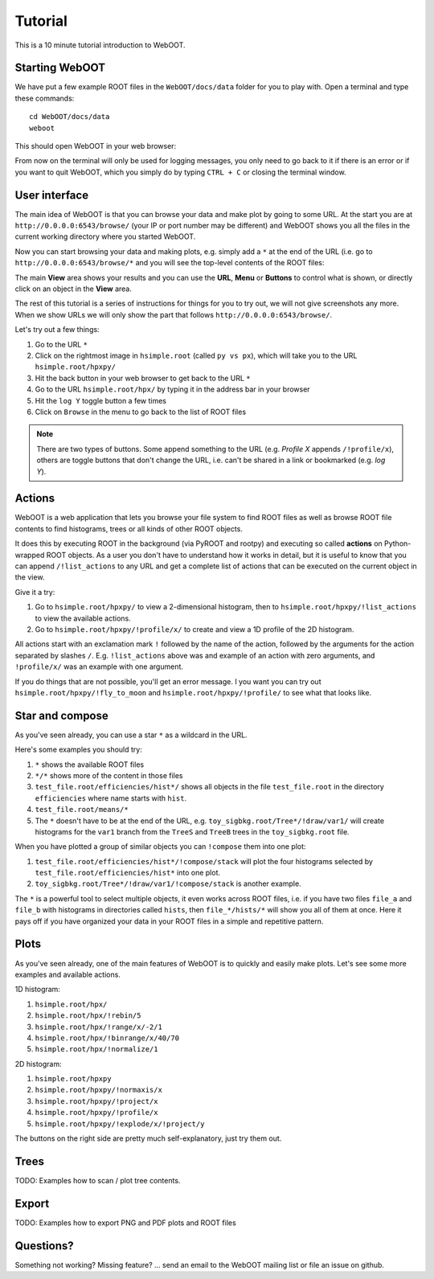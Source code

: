 Tutorial
========

This is a 10 minute tutorial introduction to WebOOT.

Starting WebOOT
---------------

We have put a few example ROOT files in the ``WebOOT/docs/data`` folder
for you to play with. Open a terminal and type these commands::

	cd WebOOT/docs/data
	weboot

This should open WebOOT in your web browser:

.. image:: _static/start.png
   :scale: 25 %

From now on the terminal will only be used for logging messages, you only
need to go back to it if there is an error or if you want to quit WebOOT,
which you simply do by typing ``CTRL + C`` or closing the terminal window.

User interface
--------------

The main idea of WebOOT is that you can browse your data and make plot
by going to some URL. At the start you are at ``http://0.0.0.0:6543/browse/``
(your IP or port number may be different) and WebOOT shows you all the
files in the current working directory where you started WebOOT.

Now you can start browsing your data and making plots, e.g. simply add a ``*``
at the end of the URL (i.e. go to ``http://0.0.0.0:6543/browse/*`` and you will
see the top-level contents of the ROOT files:

.. image:: _static/overview.png
   :scale: 25 %

The main **View** area shows your results and you can use the **URL**, **Menu** or
**Buttons** to control what is shown, or directly click on an object in the **View** area.

The rest of this tutorial is a series of instructions for things for you to try out,
we will not give screenshots any more. When we show URLs we will only show the part
that follows ``http://0.0.0.0:6543/browse/``. 

Let's try out a few things:

#. Go to the URL ``*``
#. Click on the rightmost image in ``hsimple.root`` (called ``py vs px``),
   which will take you to the URL ``hsimple.root/hpxpy/``
#. Hit the back button in your web browser to get back to the URL ``*``
#. Go to the URL ``hsimple.root/hpx/`` by typing it in the address bar in your browser
#. Hit the ``log Y`` toggle button a few times
#. Click on ``Browse`` in the menu to go back to the list of ROOT files

.. note:: There are two types of buttons.
   Some append something to the URL (e.g. *Profile X* appends ``/!profile/x``),
   others are toggle buttons that don't change the URL, i.e. can't be shared in a link or bookmarked (e.g. *log Y*).

Actions
-------

WebOOT is a web application that lets you browse your file system to find ROOT files as well as
browse ROOT file contents to find histograms, trees or all kinds of other ROOT objects.

It does this by executing ROOT in the background (via PyROOT and rootpy) and executing so called **actions** on
Python-wrapped ROOT objects. As a user you don't have to understand how it works in detail, but it is
useful to know that you can append ``/!list_actions`` to any URL and get a complete list of actions
that can be executed on the current object in the view.

Give it a try:

#. Go to ``hsimple.root/hpxpy/`` to view a 2-dimensional histogram,
   then to ``hsimple.root/hpxpy/!list_actions`` to view the available actions.
#. Go to ``hsimple.root/hpxpy/!profile/x/`` to create and view a 1D profile of the 2D histogram.

All actions start with an exclamation mark ``!`` followed by the name of the action, followed
by the arguments for the action separated by slashes ``/``. E.g. ``!list_actions`` above was
and example of an action with zero arguments, and ``!profile/x/`` was an example with one argument.

If you do things that are not possible, you'll get an error message.
I you want you can try out ``hsimple.root/hpxpy/!fly_to_moon`` and ``hsimple.root/hpxpy/!profile/``
to see what that looks like.
 
Star and compose
----------------

As you've seen already, you can use a star ``*`` as a wildcard in the URL.

Here's some examples you should try:

#. ``*`` shows the available ROOT files
#. ``*/*`` shows more of the content in those files
#. ``test_file.root/efficiencies/hist*/`` shows all objects in the file ``test_file.root``
   in the directory ``efficiencies`` where name starts with ``hist``.
#. ``test_file.root/means/*``
#. The ``*`` doesn't have to be at the end of the URL, e.g. ``toy_sigbkg.root/Tree*/!draw/var1/``
   will create histograms for the ``var1`` branch from the ``TreeS`` and ``TreeB`` trees
   in the ``toy_sigbkg.root`` file.

When you have plotted a group of similar objects you can ``!compose`` them into one plot:

#. ``test_file.root/efficiencies/hist*/!compose/stack`` will plot the four histograms
   selected by ``test_file.root/efficiencies/hist*`` into one plot.
#. ``toy_sigbkg.root/Tree*/!draw/var1/!compose/stack`` is another example.

The ``*`` is a powerful tool to select multiple objects, it even works across ROOT files,
i.e. if you have two files ``file_a`` and ``file_b`` with histograms in directories called ``hists``,
then ``file_*/hists/*`` will show you all of them at once. Here it pays off if you have organized
your data in your ROOT files in a simple and repetitive pattern. 

Plots
-----

As you've seen already, one of the main features of WebOOT is to quickly and easily make plots. 
Let's see some more examples and available actions.

1D histogram:

#. ``hsimple.root/hpx/``
#. ``hsimple.root/hpx/!rebin/5``
#. ``hsimple.root/hpx/!range/x/-2/1``
#. ``hsimple.root/hpx/!binrange/x/40/70``
#. ``hsimple.root/hpx/!normalize/1``

2D histogram:

#. ``hsimple.root/hpxpy``
#. ``hsimple.root/hpxpy/!normaxis/x``
#. ``hsimple.root/hpxpy/!project/x``
#. ``hsimple.root/hpxpy/!profile/x``
#. ``hsimple.root/hpxpy/!explode/x/!project/y``

The buttons on the right side are pretty much self-explanatory, just try them out.

Trees
-----

TODO: Examples how to scan / plot tree contents.

Export
------

TODO: Examples how to export PNG and PDF plots and ROOT files

Questions?
----------

Something not working? Missing feature? ... send an email to the WebOOT mailing list or file an issue on github. 

